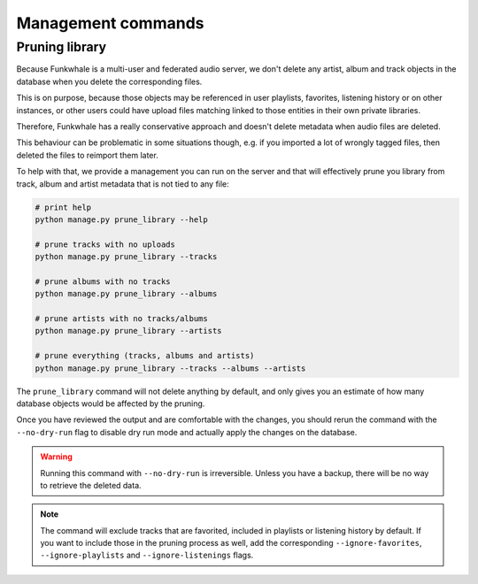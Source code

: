 Management commands
===================

Pruning library
---------------

Because Funkwhale is a multi-user and federated audio server, we don't delete any artist, album
and track objects in the database when you delete the corresponding files.

This is on purpose, because those objects may be referenced in user playlists, favorites,
listening history or on other instances, or other users could have upload files matching
linked to those entities in their own private libraries.

Therefore, Funkwhale has a really conservative approach and doesn't delete metadata when
audio files are deleted.

This behaviour can be problematic in some situations though, e.g. if you imported
a lot of wrongly tagged files, then deleted the files to reimport them later.

To help with that, we provide a management you can run on the server and that will effectively
prune you library from track, album and artist metadata that is not tied to any file:

.. code-block:: sh

    # print help
    python manage.py prune_library --help

    # prune tracks with no uploads
    python manage.py prune_library --tracks

    # prune albums with no tracks
    python manage.py prune_library --albums

    # prune artists with no tracks/albums
    python manage.py prune_library --artists

    # prune everything (tracks, albums and artists)
    python manage.py prune_library --tracks --albums --artists

The ``prune_library`` command will not delete anything by default, and only gives
you an estimate of how many database objects would be affected by the pruning.

Once you have reviewed the output and are comfortable with the changes, you should rerun
the command with the ``--no-dry-run`` flag to disable dry run mode and actually apply
the changes on the database.

.. warning::

    Running this command with ``--no-dry-run`` is irreversible. Unless you have a backup,
    there will be no way to retrieve the deleted data.

.. note::

    The command will exclude tracks that are favorited, included in playlists or listening
    history by default. If you want to include those in the pruning process as well,
    add the corresponding ``--ignore-favorites``, ``--ignore-playlists`` and ``--ignore-listenings``
    flags.
